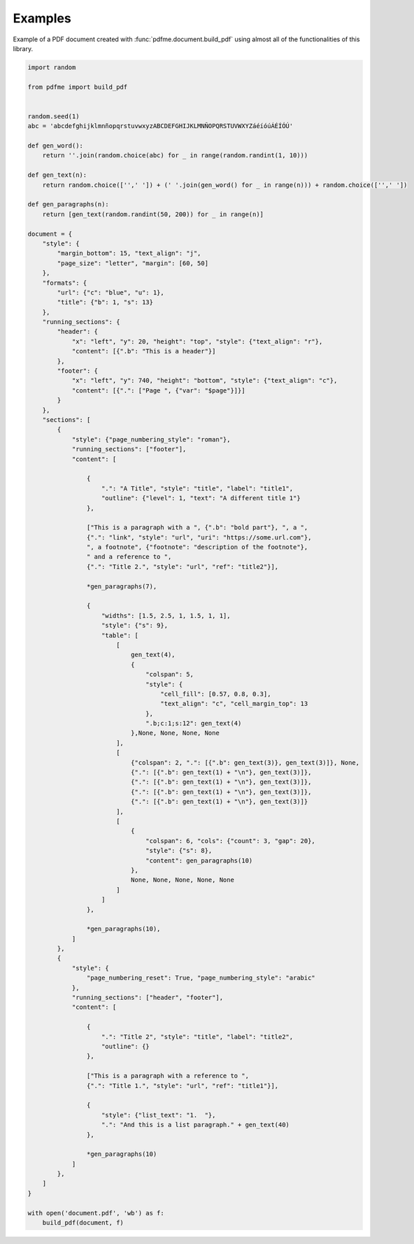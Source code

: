 Examples
========

Example of a PDF document created with :func:`pdfme.document.build_pdf` using
almost all of the functionalities of this library.
   
.. code-block::

    import random

    from pdfme import build_pdf


    random.seed(1)
    abc = 'abcdefghijklmnñopqrstuvwxyzABCDEFGHIJKLMNÑOPQRSTUVWXYZáéíóúÁÉÍÓÚ'

    def gen_word():
        return ''.join(random.choice(abc) for _ in range(random.randint(1, 10)))

    def gen_text(n):
        return random.choice(['',' ']) + (' '.join(gen_word() for _ in range(n))) + random.choice(['',' '])

    def gen_paragraphs(n):
        return [gen_text(random.randint(50, 200)) for _ in range(n)]

    document = {
        "style": {
            "margin_bottom": 15, "text_align": "j",
            "page_size": "letter", "margin": [60, 50]
        },
        "formats": {
            "url": {"c": "blue", "u": 1},
            "title": {"b": 1, "s": 13}
        },
        "running_sections": {
            "header": {
                "x": "left", "y": 20, "height": "top", "style": {"text_align": "r"},
                "content": [{".b": "This is a header"}]
            },
            "footer": {
                "x": "left", "y": 740, "height": "bottom", "style": {"text_align": "c"},
                "content": [{".": ["Page ", {"var": "$page"}]}]
            }
        },
        "sections": [
            {
                "style": {"page_numbering_style": "roman"},
                "running_sections": ["footer"],
                "content": [

                    {
                        ".": "A Title", "style": "title", "label": "title1",
                        "outline": {"level": 1, "text": "A different title 1"}
                    },

                    ["This is a paragraph with a ", {".b": "bold part"}, ", a ",
                    {".": "link", "style": "url", "uri": "https://some.url.com"},
                    ", a footnote", {"footnote": "description of the footnote"},
                    " and a reference to ",
                    {".": "Title 2.", "style": "url", "ref": "title2"}],

                    *gen_paragraphs(7),

                    {
                        "widths": [1.5, 2.5, 1, 1.5, 1, 1],
                        "style": {"s": 9},
                        "table": [
                            [
                                gen_text(4),
                                {
                                    "colspan": 5,
                                    "style": {
                                        "cell_fill": [0.57, 0.8, 0.3],
                                        "text_align": "c", "cell_margin_top": 13
                                    },
                                    ".b;c:1;s:12": gen_text(4)
                                },None, None, None, None
                            ],
                            [
                                {"colspan": 2, ".": [{".b": gen_text(3)}, gen_text(3)]}, None,
                                {".": [{".b": gen_text(1) + "\n"}, gen_text(3)]},
                                {".": [{".b": gen_text(1) + "\n"}, gen_text(3)]},
                                {".": [{".b": gen_text(1) + "\n"}, gen_text(3)]},
                                {".": [{".b": gen_text(1) + "\n"}, gen_text(3)]}
                            ],
                            [
                                {
                                    "colspan": 6, "cols": {"count": 3, "gap": 20},
                                    "style": {"s": 8},
                                    "content": gen_paragraphs(10)
                                },
                                None, None, None, None, None
                            ]
                        ]
                    },

                    *gen_paragraphs(10),
                ]
            },
            {
                "style": {
                    "page_numbering_reset": True, "page_numbering_style": "arabic"
                },
                "running_sections": ["header", "footer"],
                "content": [

                    {
                        ".": "Title 2", "style": "title", "label": "title2",
                        "outline": {}
                    },

                    ["This is a paragraph with a reference to ",
                    {".": "Title 1.", "style": "url", "ref": "title1"}],

                    {
                        "style": {"list_text": "1.  "},
                        ".": "And this is a list paragraph." + gen_text(40)
                    },

                    *gen_paragraphs(10)
                ]
            },
        ]
    }

    with open('document.pdf', 'wb') as f:
        build_pdf(document, f)

